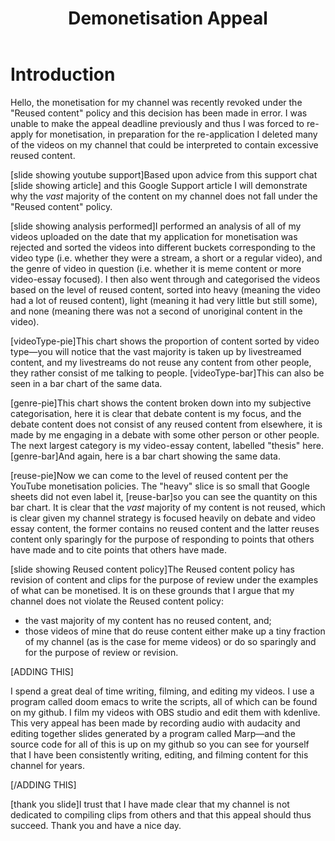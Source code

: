 #+title: Demonetisation Appeal

* Introduction
Hello, the monetisation for my channel was recently revoked under the "Reused content" policy and this decision has been made in error. I was unable to make the appeal deadline previously and thus I was forced to re-apply for monetisation, in preparation for the re-application I deleted many of the videos on my channel that could be interpreted to contain excessive reused content.

[slide showing youtube support]Based upon advice from this support chat [slide showing article] and this Google Support article I will demonstrate why the /vast/ majority of the content on my channel does not fall under the "Reused content" policy.

[slide showing analysis performed]I performed an analysis of all of my videos uploaded on the date that my application for monetisation was rejected and sorted the videos into different buckets corresponding to the video type (i.e. whether they were a stream, a short or a regular video), and the genre of video in question (i.e. whether it is meme content or more video-essay focused). I then also went through and categorised the videos based on the level of reused content, sorted into heavy (meaning the video had a lot of reused content), light (meaning it had very little but still some), and none (meaning there was not a second of unoriginal content in the video).

[videoType-pie]This chart shows the proportion of content sorted by video type---you will notice that the vast majority is taken up by livestreamed content, and my livestreams do not reuse any content from other people, they rather consist of me talking to people. [videoType-bar]This can also be seen in a bar chart of the same data.

[genre-pie]This chart shows the content broken down into my subjective categorisation, here it is clear that debate content is my focus, and the debate content does not consist of any reused content from elsewhere, it is made by me engaging in a debate with some other person or other people. The next largest category is my video-essay content, labelled "thesis" here. [genre-bar]And again, here is a bar chart showing the same data.

[reuse-pie]Now we can come to the level of reused content per the YouTube monetisation policies. The "heavy" slice is so small that Google sheets did not even label it, [reuse-bar]so you can see the quantity on this bar chart. It is clear that the /vast/ majority of my content is not reused, which is clear given my channel strategy is focused heavily on debate and video essay content, the former contains no reused content and the latter reuses content only sparingly for the purpose of responding to points that others have made and to cite points that others have made.

[slide showing Reused content policy]The Reused content policy has revision of content and clips for the purpose of review under the examples of what can be monetised. It is on these grounds that I argue that my channel does not violate the Reused content policy:
+ the vast majority of my content has no reused content, and;
+ those videos of mine that do reuse content either make up a tiny fraction of my channel (as is the case for meme videos) or do so sparingly and for the purpose of review or revision.

[ADDING THIS]

I spend a great deal of time writing, filming, and editing my videos. I use a program called doom emacs to write the scripts, all of which can be found on my github. I film my videos with OBS studio and edit them with kdenlive. This very appeal has been made by recording audio with audacity and editing together slides generated by a program called Marp---and the source code for all of this is up on my github so you can see for yourself that I have been consistently writing, editing, and filming content for this channel for years.

[/ADDING THIS]

[thank you slide]I trust that I have made clear that my channel is not dedicated to compiling clips from others and that this appeal should thus succeed. Thank you and have a nice day.

